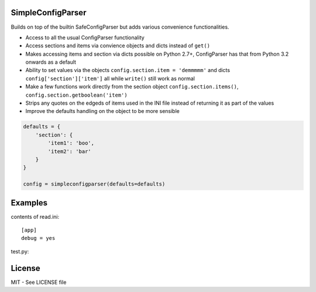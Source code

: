 SimpleConfigParser
==================

.. image:: https://travis-ci.org/helgi/python-simpleconfigparser.png
   :target: https://travis-ci.org/helgi/python-simpleconfigparser

Builds on top of the builtin SafeConfigParser but adds various
convenience functionalities.

-  Access to all the usual ConfigParser functionality
-  Access sections and items via convience objects and dicts instead of
   ``get()``
-  Makes accessing items and section via dicts possible on Python 2.7+,
   ConfigParser has that from Python 3.2 onwards as a default
-  Ability to set values via the objects
   ``config.section.item = 'demmmmm'`` and dicts
   ``config['section']['item']`` all while ``write()`` still work as
   normal
-  Make a few functions work directly from the section object
   ``config.section.items()``, ``config.section.getboolean('item')``
-  Strips any quotes on the edgeds of items used in the INI file instead
   of returning it as part of the values
-  Improve the defaults handling on the object to be more sensible

.. code:: python

    defaults = {
        'section': {
            'item1': 'boo',
            'item2': 'bar'
        }
    }

    config = simpleconfigparser(defaults=defaults)

Examples
========

contents of read.ini:
::

    [app]
    debug = yes

test.py:

.. code:: python
    from simpleconfigparser import simpleconfigparser

    config = simpleconfigparser()
    config.read('read.ini')

    print(config.app.debug)
    print(config.app.getboolean('debug'))
    print(config['app']['debug'])
    print(config['app'].getboolean('debug'))
    config.app.debug = no
    with open('new.ini', 'wb') as handle:
        config.write(handle)

License
=======
MIT - See LICENSE file